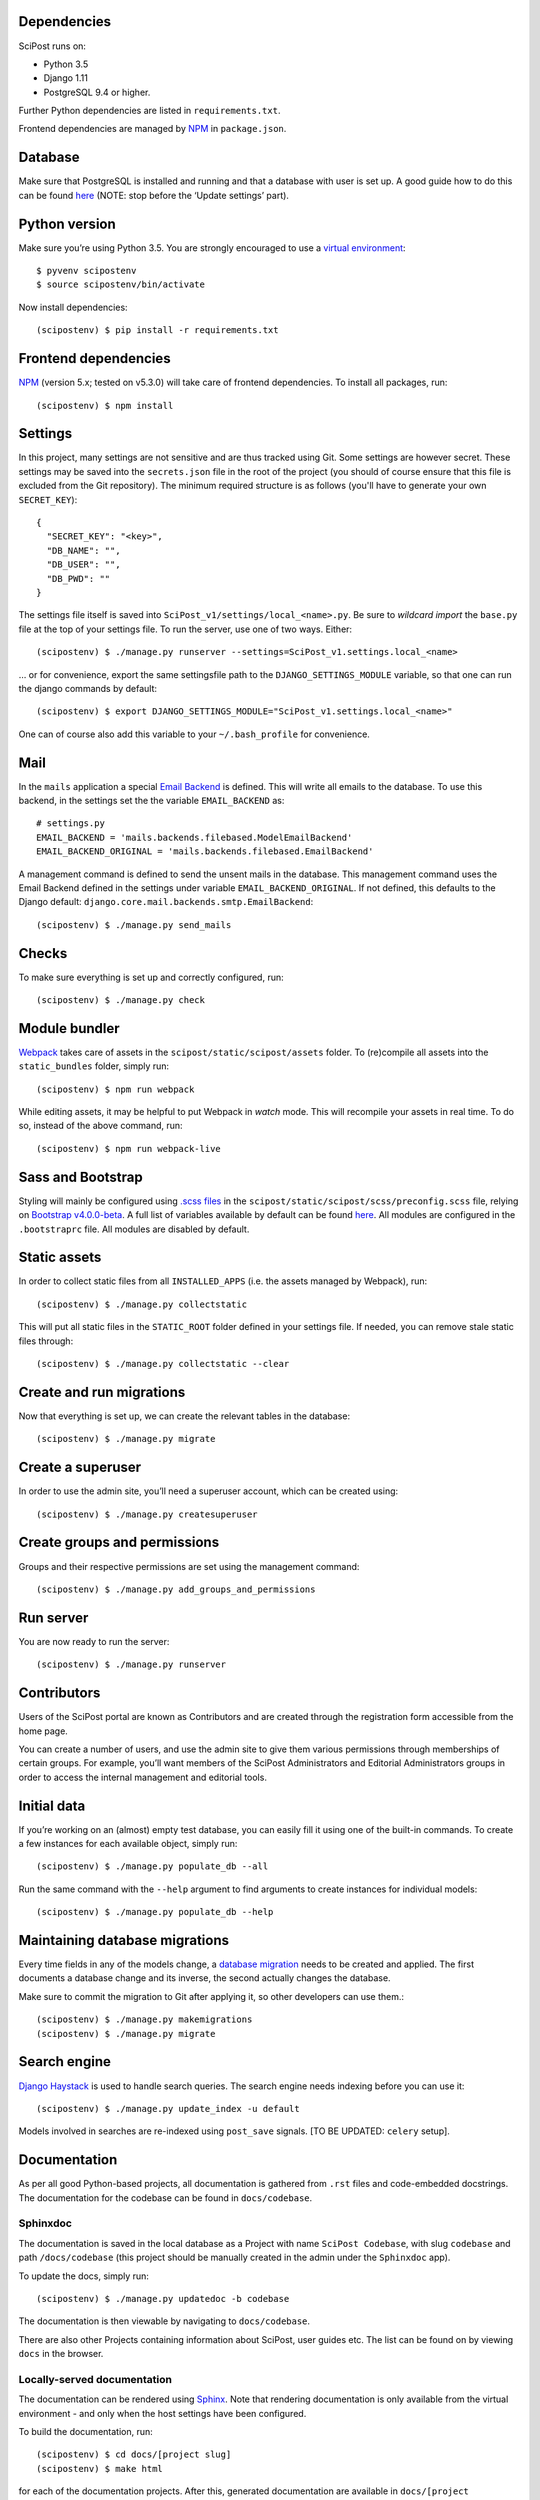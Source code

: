 ************
Dependencies
************

SciPost runs on:

* Python 3.5
* Django 1.11
* PostgreSQL 9.4 or higher.

Further Python dependencies are listed in ``requirements.txt``.

Frontend dependencies are managed by `NPM <https://www.npmjs.com/>`__ in ``package.json``.


********
Database
********

Make sure that PostgreSQL is installed and running and that a database
with user is set up. A good guide how to do this can be found
`here <https://djangogirls.gitbooks.io/django-girls-tutorial-extensions/content/optional_postgresql_installation/>`__
(NOTE: stop before the ‘Update settings’ part).

**************
Python version
**************

Make sure you’re using Python 3.5. You are strongly encouraged to use a
`virtual environment <https://docs.python.org/3.5/library/venv.html>`__::

   $ pyvenv scipostenv
   $ source scipostenv/bin/activate

Now install dependencies::

   (scipostenv) $ pip install -r requirements.txt


*********************
Frontend dependencies
*********************

`NPM <https://www.npmjs.com/>`__ (version 5.x; tested on v5.3.0) will
take care of frontend dependencies. To install all packages, run::

   (scipostenv) $ npm install


********
Settings
********

In this project, many settings are not sensitive and are thus tracked
using Git. Some settings are however secret. These settings may be saved
into the ``secrets.json`` file in the root of the project (you should of course
ensure that this file is excluded from the Git repository). The minimum
required structure is as follows (you'll have to generate your own ``SECRET_KEY``)::

   {
     "SECRET_KEY": "<key>",
     "DB_NAME": "",
     "DB_USER": "",
     "DB_PWD": ""
   }

The settings file itself is saved into
``SciPost_v1/settings/local_<name>.py``. Be sure to *wildcard import*
the ``base.py`` file at the top of your settings file. To run the
server, use one of two ways. Either::

   (scipostenv) $ ./manage.py runserver --settings=SciPost_v1.settings.local_<name>

… or for convenience, export the same settingsfile path to the
``DJANGO_SETTINGS_MODULE`` variable, so that one can run the django
commands by default::

   (scipostenv) $ export DJANGO_SETTINGS_MODULE="SciPost_v1.settings.local_<name>"

One can of course also add this variable to your ``~/.bash_profile`` for
convenience.


****
Mail
****

In the ``mails`` application a special `Email
Backend <https://docs.djangoproject.com/en/1.11/topics/email/#email-backends>`__
is defined. This will write all emails to the database. To use this
backend, in the settings set the the variable ``EMAIL_BACKEND`` as::

   # settings.py
   EMAIL_BACKEND = 'mails.backends.filebased.ModelEmailBackend'
   EMAIL_BACKEND_ORIGINAL = 'mails.backends.filebased.EmailBackend'

A management command is defined to send the unsent mails in the
database. This management command uses the Email Backend defined in the
settings under variable ``EMAIL_BACKEND_ORIGINAL``. If not defined, this
defaults to the Django default:
``django.core.mail.backends.smtp.EmailBackend``::

   (scipostenv) $ ./manage.py send_mails


******
Checks
******

To make sure everything is set up and correctly configured, run::

   (scipostenv) $ ./manage.py check


**************
Module bundler
**************

`Webpack <https://webpack.js.org/>`__ takes care of assets in the
``scipost/static/scipost/assets`` folder. To (re)compile all assets into
the ``static_bundles`` folder, simply run::

   (scipostenv) $ npm run webpack

While editing assets, it may be helpful to put Webpack in *watch* mode.
This will recompile your assets in real time. To do so, instead of the
above command, run::

   (scipostenv) $ npm run webpack-live


******************
Sass and Bootstrap
******************

Styling will mainly be configured using `.scss
files <http://www.sass-lang.com/>`__ in the
``scipost/static/scipost/scss/preconfig.scss`` file, relying on
`Bootstrap v4.0.0-beta <//www.getbootstrap.com/>`__. A full list of
variables available by default can be found
`here <https://github.com/twbs/bootstrap/blob/v4-dev/scss/_variables.scss>`__.
All modules are configured in the ``.bootstraprc`` file. All modules are
disabled by default.


*************
Static assets
*************

In order to collect static files from all ``INSTALLED_APPS`` (i.e. the
assets managed by Webpack), run::

   (scipostenv) $ ./manage.py collectstatic

This will put all static files in the ``STATIC_ROOT`` folder defined in
your settings file. If needed, you can remove stale static files
through::

   (scipostenv) $ ./manage.py collectstatic --clear


*************************
Create and run migrations
*************************

Now that everything is set up, we can create the relevant tables in the
database::

   (scipostenv) $ ./manage.py migrate


******************
Create a superuser
******************

In order to use the admin site, you’ll need a superuser account, which
can be created using::

   (scipostenv) $ ./manage.py createsuperuser


*****************************
Create groups and permissions
*****************************

Groups and their respective permissions are set using the management
command::

   (scipostenv) $ ./manage.py add_groups_and_permissions


**********
Run server
**********

You are now ready to run the server::

   (scipostenv) $ ./manage.py runserver


************
Contributors
************

Users of the SciPost portal are known as Contributors and are created
through the registration form accessible from the home page.

You can create a number of users, and use the admin site to give them
various permissions through memberships of certain groups. For example,
you’ll want members of the SciPost Administrators and Editorial
Administrators groups in order to access the internal management and
editorial tools.


************
Initial data
************

If you’re working on an (almost) empty test database, you can easily
fill it using one of the built-in commands. To create a few instances
for each available object, simply run::

   (scipostenv) $ ./manage.py populate_db --all

Run the same command with the ``--help`` argument to find arguments to
create instances for individual models::

   (scipostenv) $ ./manage.py populate_db --help


*******************************
Maintaining database migrations
*******************************

Every time fields in any of the models change, a `database
migration <https://docs.djangoproject.com/en/1.11/topics/migrations/>`__
needs to be created and applied. The first documents a database change
and its inverse, the second actually changes the database.

Make sure to commit the migration to Git after applying it, so other
developers can use them.::

   (scipostenv) $ ./manage.py makemigrations
   (scipostenv) $ ./manage.py migrate


*************
Search engine
*************

`Django Haystack <https://haystacksearch.org>`__ is used to handle search queries. The search
engine needs indexing before you can use it::

   (scipostenv) $ ./manage.py update_index -u default

Models involved in searches are re-indexed using ``post_save`` signals. [TO BE UPDATED: ``celery`` setup].

*************
Documentation
*************

As per all good Python-based projects, all documentation is gathered from ``.rst`` files and
code-embedded docstrings. The documentation for the codebase can be
found in ``docs/codebase``.

Sphinxdoc
=========

The documentation is saved in the local database as a Project with name
``SciPost Codebase``, with slug ``codebase`` and path ``/docs/codebase``
(this project should be manually created in the admin under the
``Sphinxdoc`` app).

To update the docs, simply run::

   (scipostenv) $ ./manage.py updatedoc -b codebase

The documentation is then viewable by navigating to ``docs/codebase``.

There are also other Projects containing information about SciPost, user
guides etc. The list can be found on by viewing ``docs`` in the browser.

Locally-served documentation
============================

The documentation can be rendered using
`Sphinx <http://www.sphinx-doc.org/>`__. Note that rendering
documentation is only available from the virtual environment - and only
when the host settings have been configured.

To build the documentation, run::

  (scipostenv) $ cd docs/[project slug]
  (scipostenv) $ make html

for each of the documentation projects. After this, generated
documentation are available in ``docs/[project slug]/_build/html``.








*****************
Django-extensions
*****************

`django-extensions <https://github.com/django-extensions/django-extensions>`__
provide added commands like ``./manage.py shell_plus``, which preloads
all models in a shell session. Additional imports may be specified in
``settings.py`` as follows::

   SHELL_PLUS_POST_IMPORTS = (
       ('theses.factories', ('ThesisLinkFactory')),
       ('comments.factories', ('CommentFactory')),
   )
